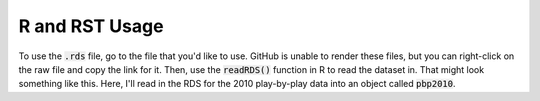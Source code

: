 R and RST Usage
***************

To use the :code:`.rds` file, go to the file that you'd like to use. GitHub is unable to render these files, but you can right-click on the raw file and copy the link for it. Then, use the :code:`readRDS()` function in R to read the dataset in. That might look something like this. Here, I'll read in the RDS for the 2010 play-by-play data into an object called :code:`pbp2010`.

.. code-block:: R
  :linenos:
  
  pbp2010 <- readRDS(url('https://github.com/kim3-sudo/march_madness_data/blob/main/PlayByPlay_2010/Events_2010.rds?raw=true'))
